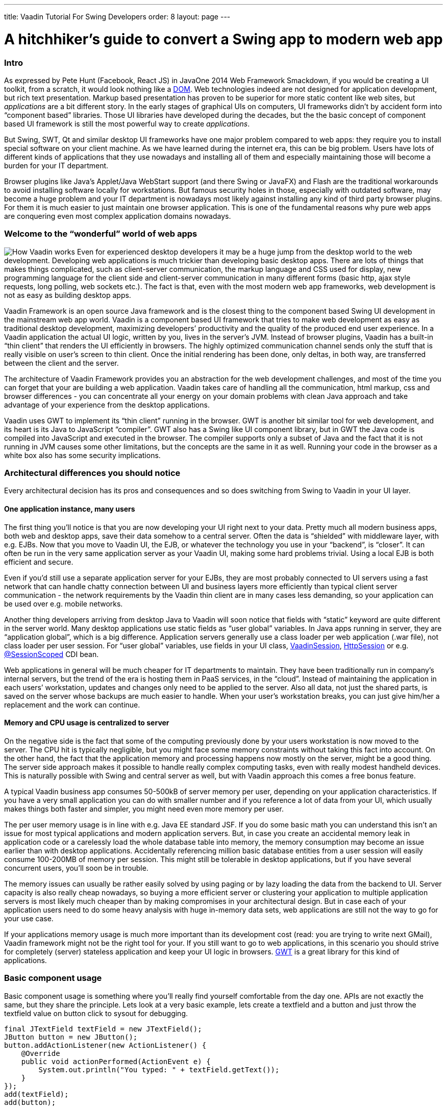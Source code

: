 ---
title: Vaadin Tutorial For Swing Developers
order: 8
layout: page
---

[[a-hitchhikers-guide-to-convert-aswing-appto-modern-web-app]]
= A hitchhiker's guide to convert a Swing app to modern web app

[[intro]]
Intro
~~~~~

As expressed by Pete Hunt (Facebook, React JS) in JavaOne 2014 Web
Framework Smackdown, if you would be creating a UI toolkit, from a
scratch, it would look nothing like a
https://en.wikipedia.org/wiki/Document_Object_Model[DOM]. Web
technologies indeed are not designed for application development, but
rich text presentation. Markup based presentation has proven to be
superior for more static content like web sites, but _applications_ are
a bit different story. In the early stages of graphical UIs on
computers, UI frameworks didn’t by accident form into “component based”
libraries. Those UI libraries have developed during the decades, but the
the basic concept of component based UI framework is still the most
powerful way to create _applications_.

But Swing, SWT, Qt and similar desktop UI frameworks have one major
problem compared to web apps: they require you to install special
software on your client machine. As we have learned during the internet
era, this can be big problem. Users have lots of different kinds of
applications that they use nowadays and installing all of them and
especially maintaining those will become a burden for your IT
department.

Browser plugins like Java’s Applet/Java WebStart support (and there
Swing or JavaFX) and Flash are the traditional workarounds to avoid
installing software locally for workstations. But famous security holes
in those, especially with outdated software, may become a huge problem
and your IT department is nowadays most likely against installing any
kind of third party browser plugins. For them it is much easier to just
maintain one browser application. This is one of the fundamental reasons
why pure web apps are conquering even most complex application domains
nowadays. 

[[welcome_to_the_8220wonderful8221_world_of_web_apps]]
Welcome to the “wonderful” world of web apps
~~~~~~~~~~~~~~~~~~~~~~~~~~~~~~~~~~~~~~~~~~~~

image:img/howvaadinworks2.png[How Vaadin works] Even
for experienced desktop developers it may be a huge jump from the
desktop world to the web development. Developing web applications is
much trickier than developing basic desktop apps. There are lots of
things that makes things complicated, such as client-server
communication, the markup language and CSS used for display, new
programming language for the client side and client-server communication
in many different forms (basic http, ajax style requests, long polling,
web sockets etc.). The fact is that, even with the most modern web app
frameworks, web development is not as easy as building desktop apps.

Vaadin Framework is an open source Java framework and is the closest
thing to the component based Swing UI development in the mainstream web
app world. Vaadin is a component based UI framework that tries to make
web development as easy as traditional desktop development, maximizing
developers’ productivity and the quality of the produced end user
experience. In a Vaadin application the actual UI logic, written by you,
lives in the server’s JVM. Instead of browser plugins, Vaadin has a
built-in “thin client” that renders the UI efficiently in browsers. The
highly optimized communication channel sends only the stuff that is
really visible on user’s screen to thin client. Once the initial
rendering has been done, only deltas, in both way, are transferred
between the client and the server.

The architecture of Vaadin Framework provides you an abstraction for the
web development challenges, and most of the time you can forget that
your are building a web application. Vaadin takes care of handling all
the communication, html markup, css and browser differences - you can
concentrate all your energy on your domain problems with clean Java
approach and take advantage of your experience from the desktop
applications.

Vaadin uses GWT to implement its “thin client” running in the browser.
GWT is another bit similar tool for web development, and its heart is
its Java to JavaScript “compiler”. GWT also has a Swing like UI
component library, but in GWT the Java code is compiled into JavaScript
and executed in the browser. The compiler supports only a subset of Java
and the fact that it is not running in JVM causes some other
limitations, but the concepts are the same in it as well. Running your
code in the browser as a white box also has some security implications.

[[architectural_differences_you_should_notice]]
Architectural differences you should notice
~~~~~~~~~~~~~~~~~~~~~~~~~~~~~~~~~~~~~~~~~~~

Every architectural decision has its pros and consequences and so does
switching from Swing to Vaadin in your UI layer.

[[one_application_instance_many_users]]
One application instance, many users
^^^^^^^^^^^^^^^^^^^^^^^^^^^^^^^^^^^^

The first thing you’ll notice is that you are now developing your UI
right next to your data. Pretty much all modern business apps, both web
and desktop apps, save their data somehow to a central server. Often the
data is “shielded” with middleware layer, with e.g. EJBs. Now that you
move to Vaadin UI, the EJB, or whatever the technology you use in your
“backend”, is “closer”. It can often be run in the very same application
server as your Vaadin UI, making some hard problems trivial. Using a
local EJB is both efficient and secure.

Even if you’d still use a separate application server for your EJBs,
they are most probably connected to UI servers using a fast network that
can handle chatty connection between UI and business layers more
efficiently than typical client server communication - the network
requirements by the Vaadin thin client are in many cases less demanding,
so your application can be used over e.g. mobile networks.

Another thing developers arriving from desktop Java to Vaadin will soon
notice that fields with “static” keyword are quite different in the
server world. Many desktop applications use static fields as “user
global” variables. In Java apps running in server, they are “application
global”, which is a big difference. Application servers generally use a
class loader per web application (.war file), not class loader per user
session. For “user global” variables, use fields in your UI class,
https://vaadin.com/api/com/vaadin/server/VaadinSession.html[VaadinSession],
https://docs.oracle.com/javaee/7/api/javax/servlet/http/HttpSession.html[HttpSession]
or e.g.
https://docs.oracle.com/javaee/7/api/javax/enterprise/context/SessionScoped.html[@SessionScoped]
CDI bean.

Web applications in general will be much cheaper for IT departments to
maintain. They have been traditionally run in company’s internal
servers, but the trend of the era is hosting them in PaaS services, in
the “cloud”. Instead of maintaining the application in each users’
workstation, updates and changes only need to be applied to the server.
Also all data, not just the shared parts, is saved on the server whose
backups are much easier to handle. When your user’s workstation breaks,
you can just give him/her a replacement and the work can continue.

[[memory_and_cpu_usage_is_centralized_to_server]]
Memory and CPU usage is centralized to server
^^^^^^^^^^^^^^^^^^^^^^^^^^^^^^^^^^^^^^^^^^^^^

On the negative side is the fact that some of the computing previously
done by your users workstation is now moved to the server. The CPU hit
is typically negligible, but you might face some memory constraints
without taking this fact into account. On the other hand, the fact that
the application memory and processing happens now mostly on the server,
might be a good thing. The server side approach makes it possible to
handle really complex computing tasks, even with really modest handheld
devices. This is naturally possible with Swing and central server as
well, but with Vaadin approach this comes a free bonus feature.

A typical Vaadin business app consumes 50-500kB of server memory per
user, depending on your application characteristics. If you have a very
small application you can do with smaller number and if you reference a
lot of data from your UI, which usually makes things both faster and
simpler, you might need even more memory per user.

The per user memory usage is in line with e.g. Java EE standard JSF. If
you do some basic math you can understand this isn’t an issue for most
typical applications and modern application servers. But, in case you
create an accidental memory leak in application code or a carelessly
load the whole database table into memory, the memory consumption may
become an issue earlier than with desktop applications. Accidentally
referencing million basic database entities from a user session will
easily consume 100-200MB of memory per session. This might still be
tolerable in desktop applications, but if you have several concurrent
users, you’ll soon be in trouble.

The memory issues can usually be rather easily solved by using paging or
by lazy loading the data from the backend to UI. Server capacity is also
really cheap nowadays, so buying a more efficient server or clustering
your application to multiple application servers is most likely much
cheaper than by making compromises in your architectural design. But in
case each of your application users need to do some heavy analysis with
huge in-memory data sets, web applications are still not the way to go
for your use case.

If your applications memory usage is much more important than its
development cost (read: you are trying to write next GMail), Vaadin
framework might not be the right tool for your. If you still want to go
to web applications, in this scenario you should strive for completely
(server) stateless application and keep your UI logic in browsers.
https://www.gwtproject.org[GWT] is a great library for this kind of
applications.

[[basic_component_usage]]
Basic component usage
~~~~~~~~~~~~~~~~~~~~~

Basic component usage is something where you’ll really find yourself
comfortable from the day one. APIs are not exactly the same, but they
share the principle. Lets look at a very basic example, lets create a
textfield and a button and just throw the textfield value on button
click to sysout for debugging.

[source,java]
....
final JTextField textField = new JTextField();
JButton button = new JButton();
button.addActionListener(new ActionListener() {
    @Override
    public void actionPerformed(ActionEvent e) {
        System.out.println("You typed: " + textField.getText());
    }
});
add(textField);
add(button);
....

… and the very same thing in Vaadin application looks like this:

[source,java]
....
final TextField textField = new TextField();
Button button = new Button();
button.addClickListener(new Button.ClickListener() {
    @Override
    public void buttonClick(Button.ClickEvent event) {
        System.out.println("You typed: " + textField.getValue());
    }
});
addComponent(textField);
addComponent(button);
....

No need to explain what happens in either of the cases ;-) Typically
when Swing developers start using Vaadin, in basic component usage they
find the methods they are looking for quickly with the help of their
favorite IDE.

Vaadin https://demo.vaadin.com/sampler/[Sampler] is a demo application
that contains examples of the core components with source code usage
example and references to JavaDocs. It is the favorite reference for
many Vaadin developers. Naturally you can also refer to plain JavaDocs
and our Book of Vaadin, the complete reference manual for Vaadin.

[[event_handling_and_event_dispatching_thread]]
Event handling and Event dispatching thread
~~~~~~~~~~~~~~~~~~~~~~~~~~~~~~~~~~~~~~~~~~~

Like most typical desktop GUI libraries, Swing serializes all access to
UI via so called event dispatching thread. It fires event listeners you
hook to components and if you wish to modify the UI from another thread,
you submit your UI changing tasks to it with
SwingUtilities.invokeAndWait(Runnable) or
SwingUtilities.invokeLater(Runnable).

In Vaadin there is no similar thread, but naturally parallel UI access
needs to be avoided. Vaadin uses UI (~ browser tab/window) level
locking. Like with Swing apps, the code executed by framework (UI init,
event listeners) is “thread safe”” by default. These code blocks are
usually run in Servlet containers thread that is handling an
HTTP/Websocket request. In case you need to modify a UI from any other
thread, you should use _UI.getCurrent().access(Runnable)_ or
_UI.getCurrent().accessSynchronously(Runnable)_ to ensure there is no
parallel access.

[[application_bootstrap]]
Application bootstrap
~~~~~~~~~~~~~~~~~~~~~

A Vaadin application is basically a
https://docs.oracle.com/javaee/7/api/javax/servlet/http/HttpServlet.html[HttpServlet]
behind the scenes. In portal environment its is a Portlet. Bootstrapping
a Vaadin application depends a bit on the execution environment and used
helper libraries.

In Swing applications your execution typically starts from the iconic
https://github.com/mstahv/ejb-swing-vaadin-crud/blob/master/desktop/src/main/java/org/vaadin/swingersclub/SwingApplication.java#L49-L52[main
method] or from an Applet’s init method. In simple Vaadin Servlet
deployment the similar entry point to your code is _UI_ class and its
_init_ method. The counterpart for UI class is browser window or browser
tab. If your Vaadin application is “embedded” into another page, you
should consider it as the “slot” in that host page. One servlet can
handle multiple UIs, mapped to different URLs, but typically you just
have one per application.

A code snippet below is an example of low level hello world Vaadin
application bootstrap, it introduces a Vaadin servlet as a nested class
using the @WebServlet annotation and a Vaadin UI mapped to it:

[source,java]
....
public class MyUI extends UI {

    @WebServlet(urlPatterns = "/*", name = "MyUIServlet")
    @VaadinServletConfiguration(ui = MyUI.class, productionMode = false)
    public static class MyUIServlet extends VaadinServlet {
    }

    @Override
    protected void init(VaadinRequest vaadinRequest) {
        setContent(new Label("Hello World!"));
    }

}
....

But, like with non trivial Swing apps, you might want to delegate some
of this low level stuff to a framework that takes care of servlet, setup
and UI mapping. It is highly suggested to use e.g.
https://vaadin.com/javaee[Java EE environment] with Vaadin CDI add-on
or https://vaadin.com/spring/[Spring] as a basis for your application.
In these cases you typically end up having different application views
as class files and container specific annotations to hint how those
should be served for the end users. In the example we are using
cdi-helpers add-on that also gives you a basic top level navigation and
application layout for free.

The following class will be automatically visible in our applications
menu. Not that the screenshot also shows some other views but our “about
view”.

[source,java]
....
@CDIView("about")
public class AboutView extends VerticalLayout implements View {

    @PostConstruct
    void init() {
        addComponent(new Label("Hello World !"));
    }

    @Override
    public void enter(ViewChangeListener.ViewChangeEvent viewChangeEvent) {
    }
}
....

image:img/helloworldview.png[image]

_Screenshot of the hello world view_

[[laying_out_components]]
Laying out components
~~~~~~~~~~~~~~~~~~~~~

In Swing you are using different Layout implementations that take care
of positioning components in JPanel’s sub classes. You will find
similarly named Layout interface in Vaadin as well, but there is a
conceptual difference. In Vaadin Layout is just a normal component that
whose main feature is to contain other components.

[[layouts_in_vaadin]]
Layouts in Vaadin
^^^^^^^^^^^^^^^^^

As you probably have learned while working with Swing applications,
building layouts is generally a rather complex topic. We believe we have
come up with really powerful and logical API, but understanding the
basic concepts about layouts is something you really want to do before
building any non-trivial application. Check out at least a nice
https://youtu.be/7UxEfaQq4EQ?list=PLcRrh9hGNalnmA1mbDS0NBuq6N3Mnw2u1[tutorial
style webinar] we had last year and also refer to our manual.

Most commonly used Layout implementations are VerticalLayout,
HorizontalLayout and GridLayout. By combining and configuring them
intelligently you can achieve pretty much everything. CssLayout is also
commonly used, due to its simplicity in browsers DOM. If you plan to
theme your application it will be the favorite of your CSS artist, but
it works also without any CSS at all, pretty much like FlowLayout in
Swing, although you need to use some CSS if you want the flow to be
horizontal.

One thing related to Layouts is that each component in Vaadin has a
caption and an icon. Most often these properties are handled by the
layout and different layouts handle them in different ways. For example
the FormLayout places caption and icon on the left side of the component
as where HorizontalLayout and VerticalLayout place captions above the
component. Naturally you don’t need to use the built in captions (and
icons), but you can use Label components instead, like with Swing
applications, and manually place them in the desired location.

To get an overview of Layout components in Vaadin, you can also take a
quick overview of them via our
https://demo.vaadin.com/sampler/#ui/layout[Sampler application].

[[custom_layouts]]
Custom layouts
^^^^^^^^^^^^^^

The fact that Layout is just a component that contains other components
gives us some nice flexibility. They can easily be reused to make a more
domain specific classes using composition and, in case you can also
master some browser development, it is easy to build completely new
layouts. Even if you want to stick on the safe JVM side, the
https://vaadin.com/directory[Directory] contains lots of different kind
of layout implementations for custom purposes. Check e.g. BorderLayout
(you can probably guess how it works ;-) ), ColumnLayout,
DragAndDropLayouts, PortalLayouts and the handy layout helpers in
Viritin.

There is also a CustomLayout component in the core distribution, for
which a better describing name would probably be “HtmlTemplateLayout”.
From that you can figure out what it does. If you have a skilled
“designer” in your team who masters html and css, you can use his HTML
templates. Into the markup you just need to specify the “slots” where
you want to place Vaadin components.

[[visual_view_composition]]
Visual view composition
~~~~~~~~~~~~~~~~~~~~~~~

Some Swing developers swear for the name of handwritten layouts and
complete control of your views. Another tribe likes to draft the UIs
with visual tools and then wire it to the application logic using Java.
The same thing in Vaadin world.

image:https://vaadin.com/documents/10187/8663276/designersetup/c3ddcc59-0b6f-40f2-8bb2-456261b5d7a3?t=1418989464957[image]

Vaadin Eclipse plugin comes with https://vaadin.com/designer[Vaadin
Designer] that lets you design your UIs in “WYSIWYG” manner. You can add
code manually to your visually designed classes and then later return to
visual positioning if you want.

The https://vaadin.com/designer[latest version] changed the “master
data” of the layout to be based on HTML5 style markup. This may sound
like a weird decision for some experienced Java developers, but the idea
is that your layout designs and visual appearance can also be edited by
less technical graphical artists, who don’t know anything about Java
programming, but can do amazing tricks with graphics, html, css and
typography. Named components will be naturally available via
auto-generated classes, so customization and wiring to other parts of
your application will still be plain old Java development that you
already master. It is just the auto-generated Java parts that we changed
into markup like format.

[[binding_data_to_components]]
Binding data to components
~~~~~~~~~~~~~~~~~~~~~~~~~~

https://vaadin.com/docs/v8/framework/datamodel/datamodel-overview[Binding data]
means the task of moving data between your UI components and your
backend/domain objects, in both directions. Some Swing users are using
advanced data binding libraries like BeansBinding. BeansBinding concepts
could be adapted to Vaadin applications as well, but there are also
really handy built-in helpers into Vaadin.

There are interfaces called
https://vaadin.com/api/com/vaadin/data/Item.html[Item] and
https://vaadin.com/api/com/vaadin/data/Property.html[Property] (and utility
implementations for those), used by all Vaadin
https://vaadin.com/api/com/vaadin/data/Field.html[Field] components. You
can use those, but most often you’ll use the built in BeanItem
implementation, and typically via BeanFieldGroup helper. BeanFieldGroup
can automatically bind your entities/DTOs to the corresponding
https://vaadin.com/api/com/vaadin/ui/Field.html[Field] components.
Similarly to BeansBinding in Swing development, this saves you from
writing a huge amount of boilerplate code that basically just moves
values from UI to your domain objects and vice versa.

The BeanFieldGroup in Vaadin also supports by default
https://beanvalidation.org[Bean Validation] annotations you might have
already defined into your domain objects. The same rules can then be
used on the UI layer to automatically perform validation before throwing
your domain objects back to business layer.

If you have ever used JTable component you are probably familiar with
Swing’s interface called TableModel that is used to provide a way for
JTable to list the actual data into it. In Vaadin the similar task is
delegated to
https://vaadin.com/api/com/vaadin/data/Container.html[Container]
interface that contains Item instances. There are built in container
implementations in the framework, of which BeanItemContainer will most
probably become very familiar to you. It is a simple and efficient way
to list your entities in Vaadin Table and in various select components.

[[lazy_loading_large_data_sets]]
Lazy loading large data sets
^^^^^^^^^^^^^^^^^^^^^^^^^^^^

In your Swing apps, if you have listed big data sets into your UI, you
probably know you need to be careful what you load into your
applications memory. Also, as your data is probably shared on the server
in business applications, the network usage between your server and
client may easily become the bottleneck. Typically this is solved by
showing just the top most results of your DB query or using some sort of
“paging” when listing lots of data.

As we discussed earlier, Vaadin applications UI code has a huge aid from
being executed right next to your data. The data is often already in
your application servers memory or in a DB server that is either in the
same physical server or most likely at least connected with strong
network connection to your application server. This make data accessing
both efficient and simple.

At the same time the well optimized UI components in Vaadin only send
the essential data through the wire from server to the client. For
example in Table and ComboBox, only the visible parts of the data is
sent to the client side and this ways network usage stays low, even when
(virtually) displaying huge amounts of data.

In case you can’t (due to scalability, memory usage) load all your data
into servers memory, you’ll have to do similar tricks in Vaadin as well
or you might run out of memory with lots of concurrent users. Limiting
the result set and using paging at UI level is naturally in basic tools
for Vaadin developers as well.

But as UI components already do lazy loading between your server and
client, you can also extend the lazy loading chain all the way to the
database using “lazy loading” implementations of the
https://vaadin.com/api/com/vaadin/data/Container.html[Container API].
You can pretty easily write a totally custom version for your specific
use case, but the strongly suggested method is to use helpers like
<<ConnectingLargeAmountsOfDdataToUI#connecting-large-amounts-of-data-to-ui,"LazyList">> or https://vaadin.com/directory/component/lazy-query-container[LazyQueryContainer]
instead.

[[structuring_your_ui_code]]
Structuring your UI code
~~~~~~~~~~~~~~~~~~~~~~~~

If you have maintained a large Swing application, you probably know it
is possible to write messy code, event with Java and its static typing
and great IDEs. For large desktop applications, especially with large
teams and long maintained projects, you have probably applied some sort
of design patterns like MVC or MVP to structure your UI code.

The very same applies to Vaadin code as well. In large applications you
most likely want to use some sort of strict rules to structure your
code. In smaller applications it is fine to just separate logical parts
of your UI to different, possibly reusable, classes.

Thanks to similarities with Vaadin and Swing, you can apply your
existing experience on this topic directly to Vaadin. Implementing a
clean MVP pattern is a part of https://vaadin.com/learn/training[Advanced
Vaadin course], in case you want some proven experiences on the topic.
Also, consider to use tools like https://cdi-spec.org[CDI] or
https://projects.spring.io/spring-framework/[Spring], which may help you
to implement your patterns in even more cleaner manner.

[[testing]]
Testing
~~~~~~~

One of the largest advantages of using well structured UI code is that
it often becomes easier to write tests for your UI logic. By using e.g.
MVP pattern in your code you can write unit tests for your presenter
classes.

In addition to writing unit tests to your backend and UI logic, it is
good to have full stack integration tests or automated acceptance tests.
https://arquillian.org[Arquillian] is a nice tool to write tests that run
in a e.g. Java EE container with a real DB.

Another nice helper to implement full end-to-end testing is
https://vaadin.com/directory/component/vaadin-testbench[Vaadin TestBench]. It is based on
the open source Selenium project and drives real browsers and simulates
user interactions. This way you can test the whole application stack
from browser level to the database.

[[example_crud_and_its_vaadin_conversion]]
Example CRUD and its Vaadin conversion
~~~~~~~~~~~~~~~~~~~~~~~~~~~~~~~~~~~~~~

Lets image you have a server that stores your customer data. The
persistency and business logic is hidden behind an EJB and your Swing
based rich client reads and writes data into that via a remote EJB.
There are lots of this kind of applications or bit similar that use more
lower level communication mechanism to the database.

We will use this kind of example application and look what the different
UI implementations look like. Using this example you can hopefully get a
pretty realistic idea what converting a Swing based Applet or desktop
application into a Vaadin based web application might require and cost.

The heart of the example is the EJB that talks to the underlying RDBMS.
This part is shared by both Swing and Vaadin UI. The server used in the
example is pretty modern Apache TomEE. Although your application might
be using older technology, the concepts are most likely very similar,
even if you were using lower level RMI, CORBA or even raw DB connection.

Our example is a pretty trivial CRUD, but the business logic running in
the EJB is typically the most critical part of your application. Luckily
you can most often recycle this part of your application, as such as in
this case, or with some modernization, and just re-write the UI part.
Also at the UI part the programming model will be very familiar, so the
task will be really easy for you and your colleagues - even without any
web development experience.

In this example we will just use raw Swing and Vaadin APIs in the UI.
Some vice men in the industry have prepared for big changes in
technologies. In case you have done something like this into your UI
code the “Vaadin upgrade” might be even easier. E.g. one of our
customer, when moving from AWT to Swing, wrote a bit more generic
wrappers for their UI component and split all the UI logic to separate
controllers. This was to help transition to yet another UI framework in
the future. Today, from desktop world, you would naturally first think
JavaFX. Instead of going into JavaFX, they wanted to eliminate Java
requirement from their clients totally and go with pure browsers
technologies.

image:img/ejbswingvaadin.png[Architecture
diagram]

Architectural overview how a Swing based "thin client
application" backed by an EJB can be transferred to web era using
Vaadin. In the example application we build a both Swing and Vaadin UIs,
connecting to exactly same EJB backend.

[[application_initialization]]
Application initialization
^^^^^^^^^^^^^^^^^^^^^^^^^^

If you have been working with some larger Swing apps, you are, instead
of starting up a JFrame from your main method like in our example, most
probably using some sort of application framework as a basis. The
https://netbeans.org/features/platform/index.html[NetBeans Platform] is
an example of such. Similarly with Vaadin, it is hardly ever a good idea
to go with raw Vaadin and a servlet container.

There are couple of nice choices and in this example we are using a
standard Java EE basis and use Vaadin CDI as the “framework” that help
us to bootstrap the UI, and also in the next step to bind it to our
backend.

As a bonus, when using Vaadin CDI, you need to know even less about
Servlets and web specific stuff. In Vaadin CDI application, the entry
point to your application is the
https://vaadin.com/api/com/vaadin/ui/UI.html[UI class] that you annotate
with _@CDIUI(“”)_. The empty string means the UI’s “deployment path”,
the last part in your url that you use to access your application, which
in our example is the actual “root” of our application. If you want, you
can have multiple UI’s in your application, just map them to different
urls. The Vaadin CDI add-on will “magically” introduce the low level
Servlet and configure your UIs to be displayed via it.

If you look at
https://github.com/mstahv/ejb-swing-vaadin-crud/blob/master/server/src/main/java/org/vaadin/vaadinui/AppUI.java[the
actual UI class] in the example application, you’ll see it is
practically empty. This is because we are using a yet another extension
(our class extends ViewMenuUI from a
https://vaadin.com/directory/component/cdi-helpers[cdi-helpers library]) to Vaadin CDI
that creates you a basic top level application layout and view
navigation automatically. This may be just what you need, but in many
complex applications you might want to write a more domain specific
version for this this part.

The actual meat of the user interface code is written into views,
annotated with CDIView. If you introduce a following class to your
application, it will automatically automatically mapped to
https://yourapp.com/contextpaht/#!about and the cdi-helpers will
automatically register it to your applications main menu.

[source,java]
....
@CDIView("about")
public class AboutView extends VerticalLayout implements View {

    @PostConstruct
    void init() {
        addComponent(new Label("Hello Vaadin World!"));
    }

    @Override
    public void enter(ViewChangeListener.ViewChangeEvent viewChangeEvent) {
    }
}
....

If you are not familiar with CDI or managed beans in general, you might
think why I’m doing the addComponent call in the @PostConstruct
annotated init method instead of creating a basic constructor. In this
particular case there wouldn’t be a difference, but in the next step we
will be using dependency injection to connect to our EJB. As
dependencies are not resolved yet during constructor call, it is often
simpler to do all view initialization in @PostConstruct annotated init
method instead.

The enter method is called by Vaadin each time user enters the view. It
is handy to refresh some some often changing data in it, but most often
you don’t need to do anything in it.

[[ejb_lookup]]
EJB lookup
^^^^^^^^^^

In our desktop Swing example we have an ejb-client available on our
classpath, and when the application first time needs access to the
(remote) EJB,
https://github.com/mstahv/ejb-swing-vaadin-crud/blob/master/desktop/src/main/java/org/vaadin/swingersclub/SwingApplication.java#L145-L166[it
gets resolved] using a JNDI lookup with proper parameters. This is
pretty handy actually, especially as we don’t have any proper security
control in our example.

In a real world application, if you are not using a remote EJB, client
server communication might be bit trickier, but you most likely have
some sort of remote interface you’ll somehow detect.

In Vaadin application we could use exactly the same way, but as we chose
a proper Java EE + Vaadin CDI basis for our example application, the
very same procedure can be done in much cleaner and more maintainable
manner. As our UI objects are CDI managed beans, we can simply use @EJB
or @Inject annotation to get the reference to the very same
CustomerFacade. The example below uses simple field injection, but
stricter architects might want you to use constructor or method
injection.

[source,java]
....
@Inject
CustomerService service;
....

In the further steps we’ll notice that the actual accessing our
stateless EJB is pretty much similar in both cases.

[[listing_entries_from_the_backend_to_table]]
Listing entries from the backend to Table
^^^^^^^^^^^^^^^^^^^^^^^^^^^^^^^^^^^^^^^^^

In our example Swing application we are using a
https://github.com/mstahv/ejb-swing-vaadin-crud/blob/master/desktop/src/main/java/org/vaadin/swingersclub/SwingApplication.java#L58[simple
TableModel], based on AbstractTableModel, to bind our customer database
to UI table. We simply
https://github.com/mstahv/ejb-swing-vaadin-crud/blob/master/desktop/src/main/java/org/vaadin/swingersclub/SwingApplication.java#L137-L143[grab
all entities] from the backend to local List instance and create a
TableModel that serves data form the list. For larger table you’d
probably need to implement some sort of paging or just rudely limit the
amount of listed entities. The code snippet from our Swing example is
listed below. The CustomerTableModel is then passed to JTable instance.

[source,java]
....
private List<Customer> customers;

class CustomerTableModel extends AbstractTableModel {

    @Override
    public int getRowCount() {
        return customers.size();
    }

    @Override
    public int getColumnCount() {
        return 3;
    }

    @Override
    public Object getValueAt(int rowIndex, int columnIndex) {
        if (customers == null) {
            customers = getCustomerFacade().findAll();
        }
        Customer c = customers.get(rowIndex);
        switch (columnIndex) {
            case 0:
                return c.getFirstName();
            case 1:
                return c.getLastName();
            case 2:
                return c.getEmail();
        }
        throw new UnsupportedOperationException("Not supported yet.");
    }

    @Override
    public String getColumnName(int column) {
        return columnNames[column];
    }
}
....

In our Vaadin application we are using technically a pretty similar
in-memory table view for the database. The example actually uses a
commonly used helper class from an add-on called Viritin, that just
accepts the list of pojos, but you gain similar result with
BeanItemContainer and raw Table component as well. Creating a basic
BeanItemContainer containing all our customers would look like this:

[source,java]
....
BeanItemContainer<Customer> bic
        = new BeanItemContainer<>(Customer.class, facade.findAll());
....

The BeanItemContainer makes bean introspection to detect the available
properties and you can then limit the available columns by configuring
your https://vaadin.com/api/com/vaadin/ui/Table.html[Table] instance.
You can also get to the low level with Vaadin, like with the Swing
example, and implement a custom
https://vaadin.com/api/com/vaadin/data/Container.html[Container]
implementation that you can pass to the Table. Most often the utility
containers are what you want.

Listing the whole (database) table in a Vaadin user interface this way
is already far more efficient because the most of the data is still only
in your server. The
[Table]https://vaadin.com/api/com/vaadin/ui/Table.html) component only
sends the visible viewport the Vaadin’s “thin client” and when user
scrolls down more rows are fetched from the servers memory. You’ll save
a lots of bandwidth compared to the desktop version.

However, if we still want to make our Vaadin version better, we could
use lazy loading of data also on the server side. The MTable from the
https://vaadin.com/directory/component/viritin[Viritin add-on] in the following
example only needs strategies to fetch the total number of entities and
fetching entities in page manner. With Java 8 style constructs a lazy
loading “binding” to our CustomerFacade could look like this:

[source,java]
....
MTable<Customer> table = new MTable(
        firstRow -> facade.findRange(firstRow, maxResults),
        facade.count(),
        maxResults
);
....

That scales really well both in client and in server, and uses only a
tiny bit of memory on the server side. There are lots of various lazy
loading container implementations available in the
https://vaadin.com/directory/[Vaadin Directory] and you can naturally
write one yourself as well.

[[binding_entity_to_a_form_for_editing]]
Binding entity to a form for editing
^^^^^^^^^^^^^^^^^^^^^^^^^^^^^^^^^^^^

In our Swing example, we are creating an editor for our domain object in
class called CustomerForm. In it we prepare some JTextField for the
essential properties of the domain model, whose values we copy to domain
object when users clicks the save button.

[source,java]
....
JTextField firstName = new JTextField();
JTextField lastName = new JTextField();
JTextField email = new JTextField("yourname@yourdomain.com");
JButton create = new JButton("Create");
JButton update = new JButton("Update");

@Override
public void actionPerformed(ActionEvent e) {
    Customer c = editedCustomer;
    if (e.getSource() == create) {
        c = new Customer();
    }
    c.setFirstName(firstName.getText());
    c.setLastName(lastName.getText());
    c.setEmail(email.getText());
    if (e.getSource() == create) {
        application.getCustomerFacade().create(c);
    } else {
        application.getCustomerFacade().edit(c);
    }
}
....

When an existing entity is set for editing, we set the existing values
for the fields.

[source,java]
....
void editCustomer(Customer c) {
    this.editedCustomer = c;
    firstName.setText(c.getFirstName());
    lastName.setText(c.getLastName());
    email.setText(c.getEmail());
    updateButtonStates();
}
....

Using this kind of low level approach is pretty similar in Vaadin as
well. Instead of JTextField you are just using TextField class from
Vaadin core and instead of getText() method you use getValue() to grab
the value from the field.

In a real life, in both Vaadin and Swing apps, you probably want to use
your life for something better than writing lots of boilerplate code for
this kind of basic forms. Vaadin comes with a really powerful tool
called BeanFieldGroup to free yourself from writing the “glue code”
between your UI fields and domain object properties. You can use either
use naming convention or a @PropertyId annotation to hint BeanFieldGroup
to do the “two way mapping” automatically. The getter-setter parts of
the above can be written using BeanFieldGroup as follows:

[source,java]
....
TextField firstName = new TextField("First name");
TextField lastName = new TextField("Last name");
TextField email = new TextField("Email");

public void setCustomer(Customer customer) {
    this.customer = customer;
    BeanFieldGroup<Customer> bfg
            = BeanFieldGroup.bindFieldsUnbuffered(customer, this);
}
....

The BeanFieldGroup can also attach automatically constructed validators
to your fields, based on the standard https://beanvalidation.org[Bean
Validation] annotations, that you already might have on your domain
objects. Naturally, you can manually configure validators at UI layer as
well. BeanFieldGroup also provides “UI level buffering”, that might be
handy in case you happen to be using “live objects”. In typical business
apps, the backend is the right level that does the “buffering” for you.

In our Vaadin example, we are using BeanFieldGroup via an
https://github.com/mstahv/ejb-swing-vaadin-crud/blob/master/server/src/main/java/org/vaadin/vaadinui/CustomerForm.java[AbstractForm
based class]. In addition to bean binding, it provides us with basic
save, reset and delete buttons. In your own application you have the
liberty to go with low level manual binding, automatic binding using
BeanFieldGroup or with a handy helpers like the AbstractForm or your
application specific version of it. The first option has the most
control, the last has the cleanest code and is probably what you want in
most cases.

[[possible_conversion_strategy_wrappers_for_your_own_ui_framework]]
Possible conversion strategy: wrappers for your own UI framework
^^^^^^^^^^^^^^^^^^^^^^^^^^^^^^^^^^^^^^^^^^^^^^^^^^^^^^^^^^^^^^^^

Some Swing developers have created a domain specific wrappers to hide
the actual Swing API from their application code. One of our clients did
this when moving their application from AWT to Swing and then wanting to
prepare for a yet another UI library change in the future. They just
needed to make some changes to their wrappers and then create an
“adapter” for Vaadin UI.

Whether this kind of wrapper strategy really pays off probably depends
on the characteristics of the application itself. In our recent customer
case it was estimated that even though their application was huge, going
with pure Vaadin solution would have had smaller expenses. Also by
creating your own UI abstraction layer, you will lose some flexibility
and make additional development more expensive. However, the solution
has also other advantages. With this approach it is cheap to maintain
and support both modern Vaadin web client and the legacy Swing app and
still implement fixes and enhancements to only one code base.

The concept is by no means unique in the industry and SibVisions JVx
framework is based on a similar approach. UI can be implemented just
once can be deployed to both Swing and Vaadin based client applications.

[[possible-conversion-strategy-gradually-move-to-web-ui]]
Possible conversion strategy: gradually move to web UI
^^^^^^^^^^^^^^^^^^^^^^^^^^^^^^^^^^^^^^^^^^^^^^^^^^^^^^

Instead of rewriting the UI layer in a one big project it might be a
good idea to start moving to web era gradually. You should consider this
kind of approach especially if you have a well designed "backend" layer
and a large application. You could start with screens that are most
often needed on devices without managed software installations, like
tablets, or home computers. Then proceed the conversion on more rarely
used screens. On office computers you could keep using the existing
software, with the full feature set, during the transition period.

[[example-app-sources]]
Example app sources
^^^^^^^^^^^^^^^^^^^

The full sources for the
https://github.com/mstahv/ejb-swing-vaadin-crud[EJB CRUD example with
both Swing and Vaadin UIs] is available via GitHub.
